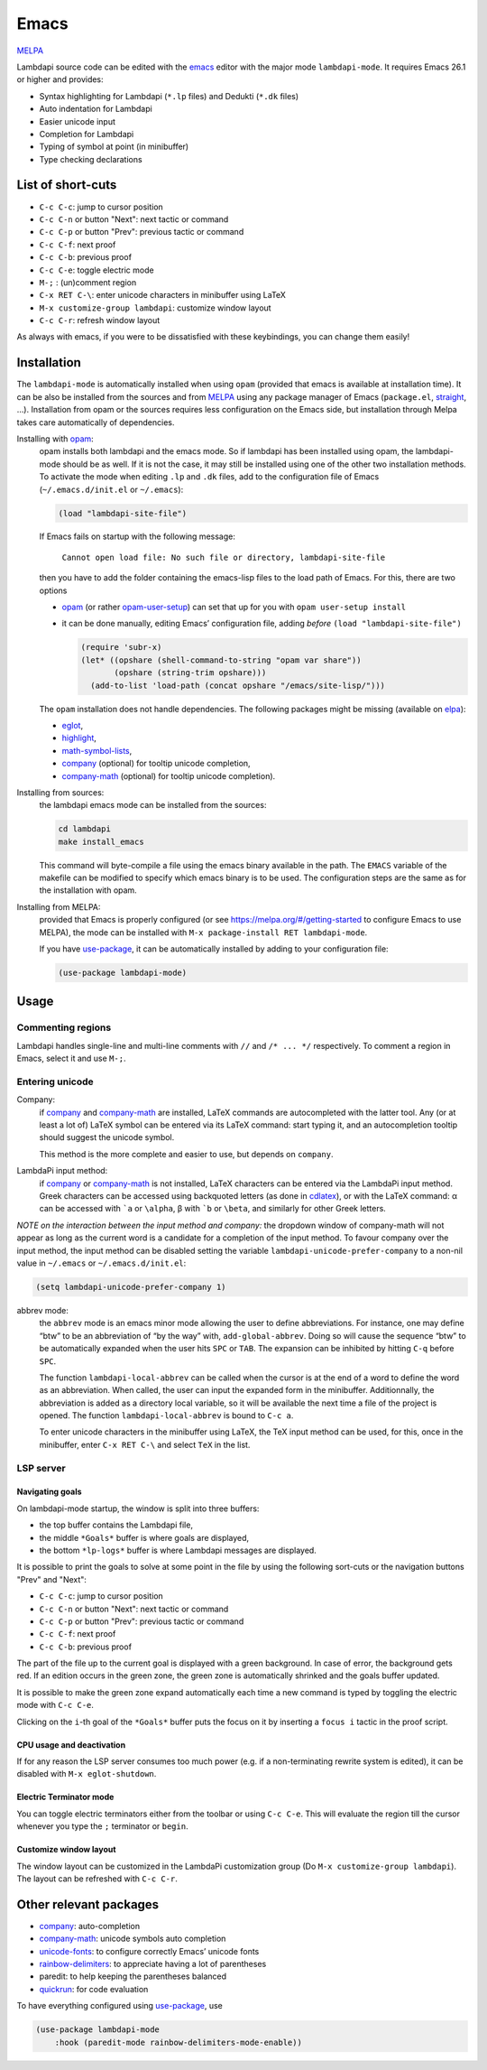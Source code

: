 .. _editing-lambdapi-source-code-with-emacs-melpamelpa-badgemelpa-link:

Emacs
=====
`MELPA <https://melpa.org/#/lambdapi-mode>`_

Lambdapi source code can be edited with the `emacs`_ editor with the major
mode ``lambdapi-mode``. It requires Emacs 26.1 or higher and provides:

* Syntax highlighting for Lambdapi (``*.lp`` files) and Dedukti (``*.dk`` files)
* Auto indentation for Lambdapi
* Easier unicode input
* Completion for Lambdapi
* Typing of symbol at point (in minibuffer)
* Type checking declarations

List of short-cuts
------------------

* ``C-c C-c``: jump to cursor position
* ``C-c C-n`` or button "Next": next tactic or command
* ``C-c C-p`` or button "Prev": previous tactic or command
* ``C-c C-f``: next proof
* ``C-c C-b``: previous proof
* ``C-c C-e``: toggle electric mode
* ``M-;``    : (un)comment region
* ``C-x RET C-\``: enter unicode characters in minibuffer using LaTeX
* ``M-x customize-group lambdapi``: customize window layout
* ``C-c C-r``: refresh window layout

As always with emacs, if you were to be dissatisfied with these
keybindings, you can change them easily!

Installation
------------

The ``lambdapi-mode`` is automatically installed when using ``opam``
(provided that emacs is available at installation time). It can be also
be installed from the sources and from `MELPA <https://melpa.org>`__
using any package manager of Emacs (``package.el``,
`straight <https://github.com/raxod502/straight.el>`__, …). Installation
from opam or the sources requires less configuration on the Emacs side,
but installation through Melpa takes care automatically of dependencies.

Installing with `opam`_:
  opam installs both lambdapi and the emacs mode. So if lambdapi has been
  installed using opam, the lambdapi-mode should be as well. If it is not the
  case, it may still be installed using one of the other two installation
  methods. To activate the mode when editing ``.lp`` and ``.dk`` files, add to
  the configuration file of Emacs (``~/.emacs.d/init.el`` or ``~/.emacs``):

  .. code:: emacs-lisp

     (load "lambdapi-site-file")

  If Emacs fails on startup with the following message:

     ``Cannot open load file: No such file or directory, lambdapi-site-file``

  then you have to add the folder containing the emacs-lisp files to the load
  path of Emacs. For this, there are two options

  * `opam`_ (or rather
    `opam-user-setup <https://github.com/OCamlPro/opam-user-setup>`_)
    can set that up for you with ``opam user-setup install``
  * it can be done manually, editing Emacs’ configuration file, adding *before*
    ``(load "lambdapi-site-file")``

    .. code:: emacs-lisp

       (require 'subr-x)
       (let* ((opshare (shell-command-to-string "opam var share"))
              (opshare (string-trim opshare)))
         (add-to-list 'load-path (concat opshare "/emacs/site-lisp/")))

  The ``opam`` installation does not handle dependencies. The following
  packages might be missing (available on `elpa`_):

  * `eglot`_,
  * `highlight`_,
  * `math-symbol-lists`_,
  * `company`_ (optional) for tooltip unicode completion,
  * `company-math`_ (optional) for tooltip unicode completion).

Installing from sources:
  the lambdapi emacs mode can be installed
  from the sources:

  .. code:: shell

     cd lambdapi
     make install_emacs

  This command will byte-compile a file using the emacs binary available
  in the path. The ``EMACS`` variable of the makefile can be modified to
  specify which emacs binary is to be used. The configuration steps are
  the same as for the installation with opam.

Installing from MELPA:
  provided that Emacs is properly configured
  (or see https://melpa.org/#/getting-started to configure
  Emacs to use MELPA), the mode can be installed with
  ``M-x package-install RET lambdapi-mode``.

  If you have `use-package`_, it can be automatically installed by adding to
  your configuration file:

  .. code:: emacs-lisp

     (use-package lambdapi-mode)

Usage
-----

Commenting regions
^^^^^^^^^^^^^^^^^^

Lambdapi handles single-line and multi-line comments with ``//`` and 
``/* ... */`` respectively. To comment a region in Emacs, select it and use
``M-;``.

Entering unicode
^^^^^^^^^^^^^^^^

Company:
  if `company`_ and `company-math`_ are installed, LaTeX commands are
  autocompleted with the latter tool. Any (or at least a lot of) LaTeX symbol
  can be entered via its LaTeX command: start typing it, and an autocompletion
  tooltip should suggest the unicode symbol.

  This method is the more complete and easier to use, but depends on
  ``company``.

LambdaPi input method:
  if `company`_ or `company-math`_ is not installed, LaTeX characters can be
  entered via the LambdaPi input method. Greek characters can be accessed using
  backquoted letters (as done in `cdlatex`_), or with the LaTeX command: α can
  be accessed with :literal:`\`a` or ``\alpha``, β with :literal:`\`b` or
  ``\beta``, and similarly for other Greek letters.

*NOTE on the interaction between the input method and company:* the
dropdown window of company-math will not appear as long as the current
word is a candidate for a completion of the input method. To favour
company over the input method, the input method can be disabled setting
the variable ``lambdapi-unicode-prefer-company`` to a non-nil value in
``~/.emacs`` or ``~/.emacs.d/init.el``:

.. code:: emacs-lisp

   (setq lambdapi-unicode-prefer-company 1)

abbrev mode:
  the ``abbrev`` mode is an emacs minor mode allowing the user to define
  abbreviations. For instance, one may define “btw” to be an abbreviation of “by
  the way” with, ``add-global-abbrev``. Doing so will cause the sequence “btw”
  to be automatically expanded when the user hits ``SPC`` or ``TAB``. The
  expansion can be inhibited by hitting ``C-q`` before ``SPC``.

  The function ``lambdapi-local-abbrev`` can be called when the cursor is at the
  end of a word to define the word as an abbreviation. When called, the user can
  input the expanded form in the minibuffer. Additionnally, the abbreviation is
  added as a directory local variable, so it will be available the next time a
  file of the project is opened. The function ``lambdapi-local-abbrev`` is bound
  to ``C-c a``.

  To enter unicode characters in the minibuffer using LaTeX, the TeX input
  method can be used, for this, once in the minibuffer, enter ``C-x RET C-\``
  and select ``TeX`` in the list.

LSP server
^^^^^^^^^^

Navigating goals
''''''''''''''''

On lambdapi-mode startup, the window is split into three buffers:

* the top buffer contains the Lambdapi file,
* the middle ``*Goals*`` buffer is where goals are displayed,
* the bottom ``*lp-logs*`` buffer is where Lambdapi messages are displayed.

It is possible to print the goals to solve at some point in the file by
using the following sort-cuts or the navigation buttons "Prev" and "Next":

* ``C-c C-c``: jump to cursor position
* ``C-c C-n`` or button "Next": next tactic or command
* ``C-c C-p`` or button "Prev": previous tactic or command
* ``C-c C-f``: next proof
* ``C-c C-b``: previous proof

The part of the file up to the current goal is displayed with a green
background. In case of error, the background gets red. If an edition
occurs in the green zone, the green zone is automatically shrinked and
the goals buffer updated.

It is possible to make the green zone expand automatically each time a
new command is typed by toggling the electric mode with ``C-c C-e``.

Clicking on the ``i``-th goal of the ``*Goals*`` buffer puts the focus
on it by inserting a ``focus i`` tactic in the proof script.

CPU usage and deactivation
''''''''''''''''''''''''''

If for any reason the LSP server consumes too much power (e.g. if a
non-terminating rewrite system is edited), it can be disabled with
``M-x eglot-shutdown``.

Electric Terminator mode
''''''''''''''''''''''''

You can toggle electric terminators either from the toolbar or
using ``C-c C-e``. This will evaluate the region till the
cursor whenever you type the ``;`` terminator or ``begin``.

Customize window layout
'''''''''''''''''''''''

The window layout can be customized in the LambdaPi customization group
(Do ``M-x customize-group lambdapi``).
The layout can be refreshed with ``C-c C-r``.

Other relevant packages
-----------------------

* `company`_: auto-completion
* `company-math`_: unicode symbols auto completion
* `unicode-fonts <https://github.com/rolandwalker/unicode-fonts>`__: to
  configure correctly Emacs’ unicode fonts
* `rainbow-delimiters <https://github.com/Fanael/rainbow-delimiters>`__:
  to appreciate having a lot of parentheses
* paredit: to help keeping the parentheses balanced
* `quickrun`_: for code evaluation

To have everything configured using `use-package`_, use

.. code:: emacs-lisp

   (use-package lambdapi-mode
       :hook (paredit-mode rainbow-delimiters-mode-enable))

.. _elpa: https://elpa.gnu.org
.. _eglot: https://github.com/joaotavora/eglot
.. _company: http://company-mode.github.io
.. _company-math: https://github.com/vspinu/company-math
.. _use-package: https://github.com/jwiegley/use-package
.. _cdlatex: https://www.gnu.org/software/emacs/manual/html_node/org/CDLaTeX-mode.html
.. _quickrun: https://github.com/emacsorphanage/quickrun
.. _emacs: https://www.gnu.org/software/emacs/
.. _opam: http://opam.ocaml.org
.. _highlight: https://www.emacswiki.org/emacs/HighlightLibrary
.. _math-symbol-lists: https://elpa.gnu.org/packages/math-symbol-lists.html
